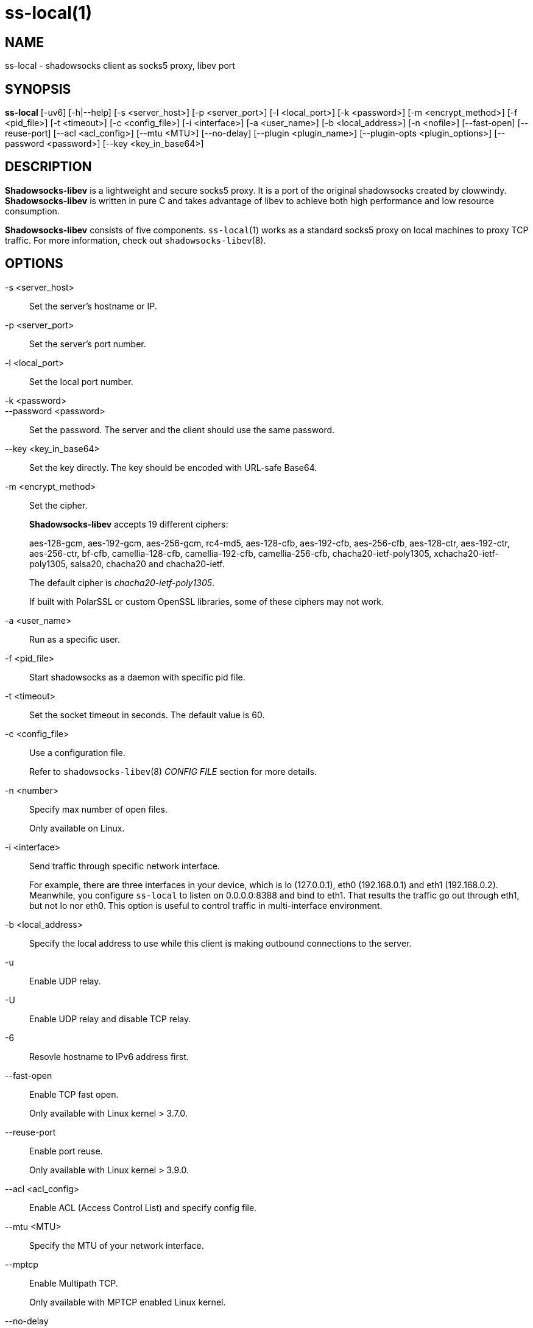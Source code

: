 ss-local(1)
===========

NAME
----
ss-local - shadowsocks client as socks5 proxy, libev port

SYNOPSIS
--------
*ss-local*
 [-uv6] [-h|--help]
 [-s <server_host>] [-p <server_port>] [-l <local_port>]
 [-k <password>] [-m <encrypt_method>] [-f <pid_file>]
 [-t <timeout>] [-c <config_file>] [-i <interface>]
 [-a <user_name>] [-b <local_address>] [-n <nofile>]
 [--fast-open] [--reuse-port] [--acl <acl_config>]
 [--mtu <MTU>] [--no-delay]
 [--plugin <plugin_name>] [--plugin-opts <plugin_options>]
 [--password <password>] [--key <key_in_base64>]

DESCRIPTION
-----------
*Shadowsocks-libev* is a lightweight and secure socks5 proxy.
It is a port of the original shadowsocks created by clowwindy.
*Shadowsocks-libev* is written in pure C and takes advantage of libev to
achieve both high performance and low resource consumption.

*Shadowsocks-libev* consists of five components. `ss-local`(1) works as a standard
socks5 proxy on local machines to proxy TCP traffic.
For more information, check out `shadowsocks-libev`(8).

OPTIONS
-------

-s <server_host>::
Set the server's hostname or IP.

-p <server_port>::
Set the server's port number.

-l <local_port>::
Set the local port number.

-k <password>::
--password <password>::
Set the password. The server and the client should use the same password.

--key <key_in_base64>::
Set the key directly. The key should be encoded with URL-safe Base64.

-m <encrypt_method>::
Set the cipher.
+
*Shadowsocks-libev* accepts 19 different ciphers:
+
aes-128-gcm, aes-192-gcm, aes-256-gcm,
rc4-md5, aes-128-cfb, aes-192-cfb, aes-256-cfb,
aes-128-ctr, aes-192-ctr, aes-256-ctr, bf-cfb,
camellia-128-cfb, camellia-192-cfb, camellia-256-cfb,
chacha20-ietf-poly1305, xchacha20-ietf-poly1305,
salsa20, chacha20 and chacha20-ietf.
+
The default cipher is 'chacha20-ietf-poly1305'.
+
If built with PolarSSL or custom OpenSSL libraries, some of
these ciphers may not work.

-a <user_name>::
Run as a specific user.

-f <pid_file>::
Start shadowsocks as a daemon with specific pid file.

-t <timeout>::
Set the socket timeout in seconds. The default value is 60.

-c <config_file>::
Use a configuration file.
+
Refer to `shadowsocks-libev`(8) 'CONFIG FILE' section for more details.

-n <number>::
Specify max number of open files.
+
Only available on Linux.

-i <interface>::
Send traffic through specific network interface.
+
For example, there are three interfaces in your device,
which is lo (127.0.0.1), eth0 (192.168.0.1) and eth1 (192.168.0.2).
Meanwhile, you configure `ss-local` to listen on 0.0.0.0:8388 and bind to eth1.
That results the traffic go out through eth1, but not lo nor eth0.
This option is useful to control traffic in multi-interface environment.

-b <local_address>::
Specify the local address to use while this client is making outbound 
connections to the server.

-u::
Enable UDP relay.

-U::
Enable UDP relay and disable TCP relay.

-6::
Resovle hostname to IPv6 address first.

--fast-open::
Enable TCP fast open.
+
Only available with Linux kernel > 3.7.0.

--reuse-port::
Enable port reuse.
+
Only available with Linux kernel > 3.9.0.

--acl <acl_config>::
Enable ACL (Access Control List) and specify config file.

--mtu <MTU>::
Specify the MTU of your network interface.

--mptcp::
Enable Multipath TCP.
+
Only available with MPTCP enabled Linux kernel.

--no-delay::
Enable TCP_NODELAY.

--plugin <plugin_name>::
Enable SIP003 plugin. (Experimental)

--plugin-opts <plugin_options>::
Set SIP003 plugin options. (Experimental)

-v::
Enable verbose mode.

-h|--help::
Print help message.

EXAMPLE
-------
`ss-local`(1) can be started from command line and run in foreground.
Here is an example:
....
# Start ss-local with given parameters
ss-local -s example.com -p 12345 -l 1080 -k foobar -m aes-256-cfb
....

SEE ALSO
--------
`ss-server`(1),
`ss-tunnel`(1),
`ss-redir`(1),
`ss-manager`(1),
`shadowsocks-libev`(8),
`iptables`(8),
/etc/shadowsocks-libev/config.json

